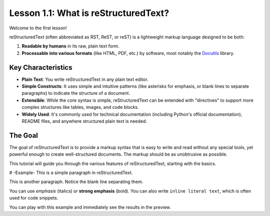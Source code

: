 ..
   _Chapter: 1. Introduction to reStructuredText
..
   _Next: 1_2_basic_syntax

.. default-role:: literal

=====================================
Lesson 1.1: What is reStructuredText?
=====================================

Welcome to the first lesson!

reStructuredText (often abbreviated as RST, ReST, or reST) is a lightweight markup language designed to be both:

1.  **Readable by humans** in its raw, plain text form.
2.  **Processable into various formats** (like HTML, PDF, etc.) by software, most notably the Docutils_ library.

Key Characteristics
-------------------

*   **Plain Text**: You write reStructuredText in any plain text editor.
*   **Simple Constructs**: It uses simple and intuitive patterns (like asterisks for emphasis,
    or blank lines to separate paragraphs) to indicate the structure of a document.
*   **Extensible**: While the core syntax is simple, reStructuredText can be extended with
    "directives" to support more complex structures like tables, images, and code blocks.
*   **Widely Used**: It's commonly used for technical documentation (including Python's official documentation),
    README files, and anywhere structured plain text is needed.

The Goal
--------

The goal of reStructuredText is to provide a markup syntax that is easy to write and read without
any special tools, yet powerful enough to create well-structured documents.
The markup should be as unobtrusive as possible.

This tutorial will guide you through the various features of reStructuredText,
starting with the basics.

.. _Docutils: https://docutils.sourceforge.io/

# -Example-
This is a simple paragraph in reStructuredText.

This is another paragraph. Notice the blank line separating them.

You can use *emphasis* (italics) or **strong emphasis** (bold).
You can also write ``inline literal text``, which is often used for code snippets.

You can play with this example and immediately see the results in the preview.

